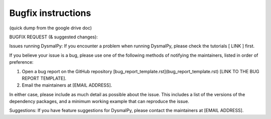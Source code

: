 .. _overview_code_structure:
.. highlight:: shell

=======================
Bugfix instructions
=======================

(quick dump from the google drive doc)

BUGFIX REQUEST (& suggested changes):

Issues running DysmalPy:
If you encounter a problem when running DysmalPy, please check the tutorials [ LINK ] first. 

If you believe your issue is a bug, please use one of the following methods of notifying the maintainers, listed in order of preference:

1. Open a bug report on the GitHub repository [bug_report_template.rst](bug_report_template.rst) [LINK TO THE BUG REPORT TEMPLATE]. 
    
2. Email the maintainers at [EMAIL ADDRESS]. 

In either case, please include as much detail as possible about the issue. This includes a list of the versions of the dependency packages, and a minimum working example that can reproduce the issue. 

Suggestions:
If you have feature suggestions for DysmalPy, please contact the maintainers at [EMAIL ADDRESS].
